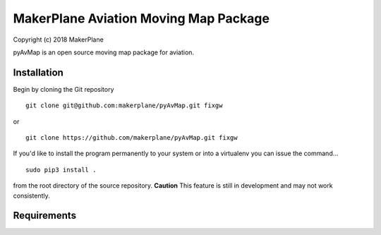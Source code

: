======================================
MakerPlane Aviation Moving Map Package
======================================

Copyright (c) 2018 MakerPlane

pyAvMap is an open source moving map package for aviation.

Installation
------------

Begin by cloning the Git repository

::

    git clone git@github.com:makerplane/pyAvMap.git fixgw

or

::

    git clone https://github.com/makerplane/pyAvMap.git fixgw


If you'd like to install the program permanently to your system or into a virtualenv you
can issue the command...

::

  sudo pip3 install .

from the root directory of the source repository.  **Caution** This feature is still
in development and may not work consistently.

Requirements
------------


